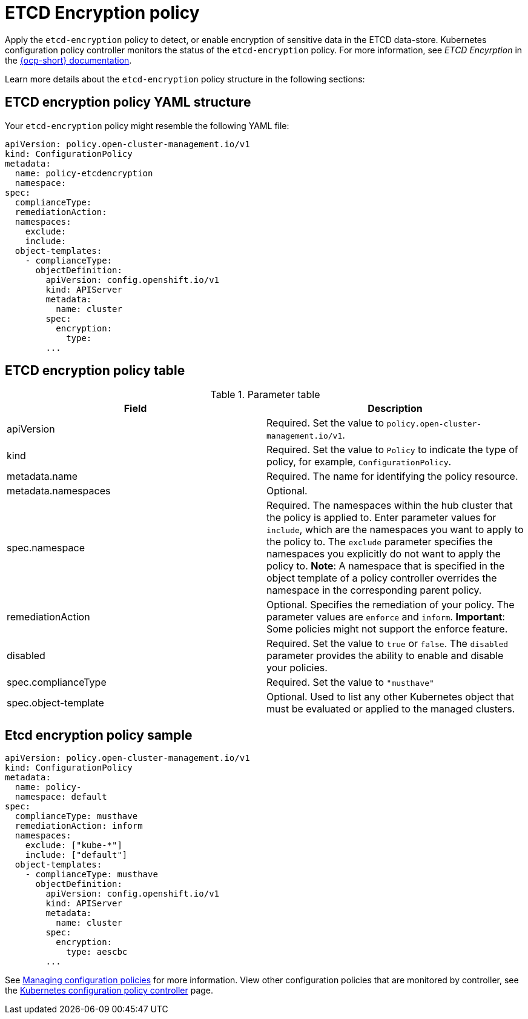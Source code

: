 [#etcd-encryption-policy]
= ETCD Encryption policy

Apply the `etcd-encryption` policy to detect, or enable encryption of sensitive data in the ETCD data-store.
Kubernetes configuration policy controller monitors the status of the `etcd-encryption` policy.
For more information, see _ETCD Encyrption_ in the https://docs.openshift.com/container-platform/4.5/security/encrypting-etcd.html/[{ocp-short} documentation]. 

Learn more details about the `etcd-encryption` policy structure in the following sections:

[#etcd-encryption-policy-yaml-structure]
== ETCD encryption policy YAML structure

Your `etcd-encryption` policy might resemble the following YAML file:

[source,yaml]
----
apiVersion: policy.open-cluster-management.io/v1
kind: ConfigurationPolicy
metadata:
  name: policy-etcdencryption
  namespace:
spec:
  complianceType:
  remediationAction:
  namespaces:
    exclude:
    include:
  object-templates:
    - complianceType:
      objectDefinition:
        apiVersion: config.openshift.io/v1
        kind: APIServer
        metadata:
          name: cluster
        spec:
          encryption:
            type:
        ...
----

[#etcd-encryption-policy-table]
== ETCD encryption policy table

.Parameter table
|===
| Field | Description

| apiVersion
| Required.
Set the value to `policy.open-cluster-management.io/v1`.

| kind
| Required.
Set the value to `Policy` to indicate the type of policy, for example, `ConfigurationPolicy`.

| metadata.name
| Required.
The name for identifying the policy resource.

| metadata.namespaces
| Optional.

| spec.namespace
| Required.
The namespaces within the hub cluster that the policy is applied to.
Enter parameter values for `include`, which are the namespaces you want to apply to the policy to.
The `exclude` parameter specifies the namespaces you explicitly do not want to apply the policy to.
*Note*: A namespace that is specified in the object template of a policy controller overrides the namespace in the corresponding parent policy.

| remediationAction
| Optional.
Specifies the remediation of your policy.
The parameter values are `enforce` and `inform`.
*Important*: Some policies might not support the enforce feature.

| disabled
| Required.
Set the value to `true` or `false`.
The `disabled` parameter provides the ability to enable and disable your policies.

| spec.complianceType
| Required.
Set the value to `"musthave"`

| spec.object-template
| Optional.
Used to list any other Kubernetes object that must be evaluated or applied to the managed clusters.
|===

[#etcd-encryption-policy-sample]
== Etcd encryption policy sample

[source,yaml]
----
apiVersion: policy.open-cluster-management.io/v1
kind: ConfigurationPolicy
metadata:
  name: policy-
  namespace: default
spec:
  complianceType: musthave
  remediationAction: inform
  namespaces:
    exclude: ["kube-*"]
    include: ["default"]
  object-templates:
    - complianceType: musthave
      objectDefinition:
        apiVersion: config.openshift.io/v1
        kind: APIServer
        metadata:
          name: cluster
        spec:
          encryption:
            type: aescbc
        ...
----

See xref:../security/create_config_pol.adoc#managing-etcd-encryption-policies[Managing configuration policies] for more information. View other configuration policies that are monitored by controller, see the xref:../security/config_policy_ctrl.adoc#kubernetes-configuration-policy-controller[Kubernetes configuration policy controller] page.
